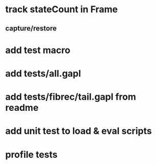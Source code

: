 * track stateCount in Frame
** capture/restore
* add test macro
* add tests/all.gapl
* add tests/fibrec/tail.gapl from readme
* add unit test to load & eval scripts
* profile tests
